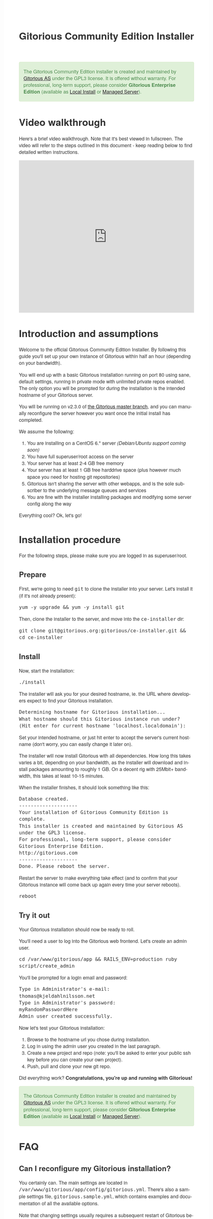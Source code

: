 #+TITLE:     Gitorious Community Edition Installer
#+EMAIL:     support@gitorious.org
#+DESCRIPTION:
#+KEYWORDS:
#+LANGUAGE:  en
#+OPTIONS: H:3 num:nil toc:t @:t ::t |:t ^:t -:t f:t *:t <:t
#+OPTIONS: TeX:t LaTeX:t skip:nil d:nil todo:t pri:nil tags:not-in-toc
#+INFOJS_OPT: view:nil toc:nil ltoc:t mouse:underline buttons:0 path:http://orgmode.org/org-info.js
#+EXPORT_SELECT_TAGS: export
#+EXPORT_EXCLUDE_TAGS: noexport
#+LINK_UP:
#+LINK_HOME:
#+XSLT:

#+BEGIN_HTML

<style>
body {
    font-family: "Helvetica Neue", Helvetica, Arial, sans-serif;
    font-size: 16px;
    line-height: 1.38;
    color: #333;
    background-color: #fff;
}

.alert-success {
    background-color: #dff0d8;
    padding: 20px 35px 20px 14px;
    margin-bottom: 20px;
    text-shadow: 0 1px 0 rgba(255, 255, 255, 0.5);
    border: 1px solid #d6e9c6;
    -webkit-border-radius: 4px;
    -moz-border-radius: 4px;
    border-radius: 4px;
    color: #468847;
}

.src {
    background-color: black;
    color: white;
}

code {
    background: transparent;
    border: none;
    font-size: 16px;
    padding: 0;
}

#content {
    max-width: 900px;
}
</style>

<div class="alert alert-success"> 

The Gitorious Community Edition installer is created and maintained by
<a href="http://gitorious.com">Gitorious AS</a> under the GPL3
license. It is offered without warranty. For professional, long-term
support, please consider <strong>Gitorious Enterprise Edition</strong>
(available as <a href="http://gitorious.com/local_install">Local
Install</a> or <a href="http://gitorious.com/managed_server">Managed
Server</a>).

</div>

#+END_HTML

* Video walkthrough

Here's a brief video walkthrough. Note that it's best viewed in
fullscreen. The video will refer to the steps outlined in this
document - keep reading below to find detailed written instructions.

#+BEGIN_HTML
<iframe src="http://player.vimeo.com/video/49337989" width="100%" height="500px" frameborder="0" webkitAllowFullScreen mozallowfullscreen allowFullScreen></iframe>
#+END_HTML


* Introduction and assumptions

Welcome to the official Gitorious Community Edition Installer. By
following this guide you'll set up your own instance of Gitorious
within half an hour (depending on your bandwidth).

You will end up with a basic Gitorious installation running on port 80
using sane, default settings, running in private mode with unlimited
private repos enabled. The only option you will be prompted for during
the installation is the intended hostname of your Gitorious server.

You will be running on v2.3.0 of [[http://gitorious.org/gitorious/mainline][the Gitorious master branch]], and you
can manually reconfigure the server however you want once the initial
install has completed.

We assume the following:

1. You are installing on a CentOS 6.* server /(Debian/Ubuntu support coming soon)/
2. You have full superuser/root access on the server
3. Your server has at least 2-4 GB free memory
4. Your server has at least 1 GB free harddrive space (plus however
   much space you need for hosting git repositories)
5. Gitorious isn't sharing the server with other webapps, and is the
   sole subscriber to the underlying message queues and services
6. You are fine with the installer installing packages and modifying
   some server config along the way
 
Everything cool? Ok, let's go!

* Installation procedure

For the following steps, please make sure you are logged in as superuser/root.

** Prepare

First, we're going to need =git= to clone the installer into your
server. Let's install it (if it's not already present):

#+begin_src shell
yum -y upgrade && yum -y install git
#+end_src

Then, clone the installer to the server, and move into the =ce-installer= dir:

#+begin_src shell
git clone git@gitorious.org:gitorious/ce-installer.git && cd ce-installer
#+end_src

** Install

Now, start the installation:

#+begin_src shell
./install
#+end_src

The installer will ask you for your desired hostname, ie.  the
URL where developers expect to find your Gitorious installation.

#+begin_src shell
Determining hostname for Gitorious installation...
What hostname should this Gitorious instance run under? 
(Hit enter for current hostname 'localhost.localdomain'):
#+end_src

Set your intended hostname, or just hit enter to accept the server's
current hostname (don't worry, you can easily change it later on).

The installer will now install Gitorious with all dependencies. How
long this takes varies a bit, depending on your bandwidth, as the
installer will download and install packages amounting to roughly 1
GB. On a decent rig with 25Mbit+ bandwidth, this takes at least 10-15
minutes.

When the installer finishes, it should look something like this:

#+begin_src shell
Database created.
--------------------
Your installation of Gitorious Community Edition is complete.
This installer is created and maintained by Gitorious AS under the GPL3 license.
For professional, long-term support, please consider Gitorious Enterprise Edition.
http://gitorious.com
--------------------
Done. Please reboot the server.
#+end_src

Restart the server to make everything take effect (and to confirm
that your Gitorious instance will come back up again every time your
server reboots).

#+begin_src shell
reboot
#+end_src

** Try it out

Your Gitorious installation should now be ready to roll. 

You'll need a user to log into the Gitorious web frontend. Let's
create an admin user.

#+begin_src shell
cd /var/www/gitorious/app && RAILS_ENV=production ruby script/create_admin
#+end_src

You'll be prompted for a login email and
password:

#+begin_src shell
Type in Administrator's e-mail: 
thomas@kjeldahlnilsson.net
Type in Administrator's password: 
myRandomPasswordHere
Admin user created successfully.
#+end_src


Now let's test your Gitorious installation:

1. Browse to the hostname url you chose during installation.
2. Log in using the admin user you created in the last paragraph.
3. Create a new project and repo (note: you'll be asked to enter your public ssh key before you can create your own project).
4. Push, pull and clone your new git repo.

Did everything work? *Congratulations, you're up and running with Gitorious!*

#+BEGIN_HTML
<div class="alert alert-success"> 
The Gitorious Community Edition installer is created and maintained by
<a href="http://gitorious.com">Gitorious AS</a> under the GPL3
license. It is offered without warranty. For professional, long-term
support, please consider <strong>Gitorious Enterprise Edition</strong>
(available as <a href="http://gitorious.com/local_install">Local
Install</a> or <a href="http://gitorious.com/managed_server">Managed
Server</a>).
</div>
#+END_HTML

* FAQ
** Can I reconfigure my Gitorious installation?

You certainly can. The main settings are located in
=/var/www/gitorious/app/config/gitorious.yml=. There's also a sample
settings file, =gitorious.sample.yml=, which contains examples and
documentation of all the available options.

Note that changing settings usually requires a subsequent restart of
Gitorious before they take effect. Restart by running the
=restart= command:

#+begin_src shell
cd /var/www/gitorious/app && RAILS_ENV=production script/restart
#+end_src

** How do I add users?

Unless your installation is running in public mode, users cannot
simply register from the web front-page: you'll have to add new users
yourself in the backend.  Run the =create_user= command to create a
new user:

#+begin_src shell
cd /var/www/gitorious/app && RAILS_ENV=production ruby script/create_user
#+end_src

If you want the new user to be a site admin, either create the users
with the =scripts/create_admin= command instead, or toggle site admin status on the
user at =http://<HOSTNAME>/admin/users=.

** Where and how is my data stored?

Gitorious stores its hosted data in two locations: git repositories
which go directly onto the filesystem, and the data of the Gitorious
webapp, which goes into MySQL. You'll find the git repositories in
=/var/www/gitorious/repositories=. You can extract your data from
MySQL by running =mysqldump= on the =gitorious_production= database.
However, in practice it's easier to simply pull out your data by
running the =script/snapshot= script described below, in the backup
FAQ section.

** How do I change the hostname?

Rerun =change_hostname.sh= from your =ce-installer= directory. This
will perform the same interactive configuration of Gitorious and
server hostname as you did during the inital installation.

#+begin_src shell
cd ~/ce-installer/ && ./change_hostname.sh
#+end_src

Then restart Gitorious:

#+begin_src shell
cd /var/www/gitorious/app && RAILS_ENV=production script/restart
#+end_src

** How do I fix "untrusted certificate" warnings?

The stock installation of Gitorious CE doesn't include preinstalled
SSL certificates for your hostname. Gitorius is running under Apache,
so to fix this you'll have to [[http://httpd.apache.org/docs/2.2/ssl/ssl_faq.html#selfcert][install an SSL certificate]] for the
domain/hostname your Gitorious installation is running at.

Note: If it's not a showstopper for you, then simply add an exception
for the domain in your browser. You'll still be able to use the
Gitorious installation, but new users will have to click past those
SSL cert warnings when they initially visit the site.

** How do I back it up?

Run =/var/www/gitorious/app/script/snapshot= as superuser/root. 

#+begin_src shell
  cd /var/www/gitorious/app/ && script/snapshot ./testsnapshot.tar
#+end_src

This will back up the current state of your Gitorious site (including
your hosted git repositories) in a single tarball. You can restore the
data from the same tarball (see the next FAQ section).

So just set up a cronjob to do regular snapshots and offsite transfers
of said backups.

** How do I perform disaster recovery?

Given a tarball created by the aforementioned
=/var/www/gitorious/app/script/snapshot= script, you'll be able to
restore the state of the Gitorious site (and the hosted git repos)
from the same tarball by running =script/restore=:

#+begin_src shell
  cd /var/www/gitorious/app/ && script/restore ./testsnapshot.tar 
#+end_src

** How do I make my hosted git repositories available for anonymous users?

The default private mode will not allow anonymous access to content or
user registration. Only logged in users which you have created
explictly can surf your Gitorious installation. But when Gitorious is
running in public mode, anyone can view and clone repositories in your
Gitorious site, without logging in.

Note that this will also allow anyone to register user accounts in
your Gitorious site.

To change to public mode, edit
=/var/www/gitorious/app/config/gitorious.yml=. Set =public_mode:
true=. Then restart with =script/restart= for it to take effect.

** What's the recommended specs for a Gitorious server?

At least 2-4GB RAM initially, since Gitorious can be a bit of a memory
hog. The resource usage will go up linearly with increasing numbers of
users, web traffic and git operations on your installation.

* License

  Gitorious Community Edition Installer
  
  Copyright (C) 2012 Gitorious AS

  This program is free software: you can redistribute it and/or modify
  it under the terms of the GNU General Public License as published by
  the Free Software Foundation, either version 3 of the License, or
  (at your option) any later version.

  This program is distributed in the hope that it will be useful, but
  WITHOUT ANY WARRANTY; without even the implied warranty of
  MERCHANTABILITY or FITNESS FOR A PARTICULAR PURPOSE.  See the GNU
  General Public License for more details.

  #+BEGIN_HTML
  <hr/>
  #+END_HTML

  GNU GENERAL PUBLIC LICENSE

  Version 3, 29 June 2007

  Copyright © 2007 Free Software Foundation, Inc. <http://fsf.org/>

  Everyone is permitted to copy and distribute verbatim copies of this
  license document, but changing it is not allowed.

  Preamble

  The GNU General Public License is a free, copyleft license for
  software and other kinds of works.

  The licenses for most software and other practical works are
  designed to take away your freedom to share and change the works. By
  contrast, the GNU General Public License is intended to guarantee
  your freedom to share and change all versions of a program--to make
  sure it remains free software for all its users. We, the Free
  Software Foundation, use the GNU General Public License for most of
  our software; it applies also to any other work released this way by
  its authors. You can apply it to your programs, too.

  When we speak of free software, we are referring to freedom, not
  price. Our General Public Licenses are designed to make sure that
  you have the freedom to distribute copies of free software (and
  charge for them if you wish), that you receive source code or can
  get it if you want it, that you can change the software or use
  pieces of it in new free programs, and that you know you can do
  these things.

  To protect your rights, we need to prevent others from denying you
  these rights or asking you to surrender the rights. Therefore, you
  have certain responsibilities if you distribute copies of the
  software, or if you modify it: responsibilities to respect the
  freedom of others.

  For example, if you distribute copies of such a program, whether
  gratis or for a fee, you must pass on to the recipients the same
  freedoms that you received. You must make sure that they, too,
  receive or can get the source code. And you must show them these
  terms so they know their rights.

  Developers that use the GNU GPL protect your rights with two steps:
  (1) assert copyright on the software, and (2) offer you this License
  giving you legal permission to copy, distribute and/or modify it.

  For the developers' and authors' protection, the GPL clearly
  explains that there is no warranty for this free software. For both
  users' and authors' sake, the GPL requires that modified versions be
  marked as changed, so that their problems will not be attributed
  erroneously to authors of previous versions.

  Some devices are designed to deny users access to install or run
  modified versions of the software inside them, although the
  manufacturer can do so. This is fundamentally incompatible with the
  aim of protecting users' freedom to change the software. The
  systematic pattern of such abuse occurs in the area of products for
  individuals to use, which is precisely where it is most
  unacceptable. Therefore, we have designed this version of the GPL to
  prohibit the practice for those products. If such problems arise
  substantially in other domains, we stand ready to extend this
  provision to those domains in future versions of the GPL, as needed
  to protect the freedom of users.

  Finally, every program is threatened constantly by software
  patents. States should not allow patents to restrict development and
  use of software on general-purpose computers, but in those that do,
  we wish to avoid the special danger that patents applied to a free
  program could make it effectively proprietary. To prevent this, the
  GPL assures that patents cannot be used to render the program
  non-free.

  The precise terms and conditions for copying, distribution and
  modification follow.

  TERMS AND CONDITIONS

0. Definitions.
“This License” refers to version 3 of the GNU General Public License.

“Copyright” also means copyright-like laws that apply to other kinds
of works, such as semiconductor masks.

“The Program” refers to any copyrightable work licensed under this
License. Each licensee is addressed as “you”. “Licensees” and
“recipients” may be individuals or organizations.

To “modify” a work means to copy from or adapt all or part of the work
in a fashion requiring copyright permission, other than the making of
an exact copy. The resulting work is called a “modified version” of
the earlier work or a work “based on” the earlier work.

A “covered work” means either the unmodified Program or a work based
on the Program.

To “propagate” a work means to do anything with it that, without
permission, would make you directly or secondarily liable for
infringement under applicable copyright law, except executing it on a
computer or modifying a private copy. Propagation includes copying,
distribution (with or without modification), making available to the
public, and in some countries other activities as well.

To “convey” a work means any kind of propagation that enables other
parties to make or receive copies. Mere interaction with a user
through a computer network, with no transfer of a copy, is not
conveying.

An interactive user interface displays “Appropriate Legal Notices” to
the extent that it includes a convenient and prominently visible
feature that (1) displays an appropriate copyright notice, and (2)
tells the user that there is no warranty for the work (except to the
extent that warranties are provided), that licensees may convey the
work under this License, and how to view a copy of this License. If
the interface presents a list of user commands or options, such as a
menu, a prominent item in the list meets this criterion.

1. Source Code.
The “source code” for a work means the preferred form of the work for making modifications to it. “Object code” means any non-source form of a work.

A “Standard Interface” means an interface that either is an official
standard defined by a recognized standards body, or, in the case of
interfaces specified for a particular programming language, one that
is widely used among developers working in that language.

The “System Libraries” of an executable work include anything, other
than the work as a whole, that (a) is included in the normal form of
packaging a Major Component, but which is not part of that Major
Component, and (b) serves only to enable use of the work with that
Major Component, or to implement a Standard Interface for which an
implementation is available to the public in source code form. A
“Major Component”, in this context, means a major essential component
(kernel, window system, and so on) of the specific operating system
(if any) on which the executable work runs, or a compiler used to
produce the work, or an object code interpreter used to run it.

The “Corresponding Source” for a work in object code form means all
the source code needed to generate, install, and (for an executable
work) run the object code and to modify the work, including scripts to
control those activities. However, it does not include the work's
System Libraries, or general-purpose tools or generally available free
programs which are used unmodified in performing those activities but
which are not part of the work. For example, Corresponding Source
includes interface definition files associated with source files for
the work, and the source code for shared libraries and dynamically
linked subprograms that the work is specifically designed to require,
such as by intimate data communication or control flow between those
subprograms and other parts of the work.

The Corresponding Source need not include anything that users can
regenerate automatically from other parts of the Corresponding Source.

The Corresponding Source for a work in source code form is that same
work.

2. Basic Permissions.
All rights granted under this License are granted for the term of copyright on the Program, and are irrevocable provided the stated conditions are met. This License explicitly affirms your unlimited permission to run the unmodified Program. The output from running a covered work is covered by this License only if the output, given its content, constitutes a covered work. This License acknowledges your rights of fair use or other equivalent, as provided by copyright law.

You may make, run and propagate covered works that you do not convey,
without conditions so long as your license otherwise remains in
force. You may convey covered works to others for the sole purpose of
having them make modifications exclusively for you, or provide you
with facilities for running those works, provided that you comply with
the terms of this License in conveying all material for which you do
not control copyright. Those thus making or running the covered works
for you must do so exclusively on your behalf, under your direction
and control, on terms that prohibit them from making any copies of
your copyrighted material outside their relationship with you.

Conveying under any other circumstances is permitted solely under the
conditions stated below. Sublicensing is not allowed; section 10 makes
it unnecessary.

3. Protecting Users' Legal Rights From Anti-Circumvention Law.
No covered work shall be deemed part of an effective technological measure under any applicable law fulfilling obligations under article 11 of the WIPO copyright treaty adopted on 20 December 1996, or similar laws prohibiting or restricting circumvention of such measures.

When you convey a covered work, you waive any legal power to forbid
circumvention of technological measures to the extent such
circumvention is effected by exercising rights under this License with
respect to the covered work, and you disclaim any intention to limit
operation or modification of the work as a means of enforcing, against
the work's users, your or third parties' legal rights to forbid
circumvention of technological measures.

4. Conveying Verbatim Copies.
You may convey verbatim copies of the Program's source code as you receive it, in any medium, provided that you conspicuously and appropriately publish on each copy an appropriate copyright notice; keep intact all notices stating that this License and any non-permissive terms added in accord with section 7 apply to the code; keep intact all notices of the absence of any warranty; and give all recipients a copy of this License along with the Program.

You may charge any price or no price for each copy that you convey,
and you may offer support or warranty protection for a fee.

5. Conveying Modified Source Versions.
You may convey a work based on the Program, or the modifications to produce it from the Program, in the form of source code under the terms of section 4, provided that you also meet all of these conditions:

a) The work must carry prominent notices stating that you modified it,
and giving a relevant date.  b) The work must carry prominent notices
stating that it is released under this License and any conditions
added under section 7. This requirement modifies the requirement in
section 4 to “keep intact all notices”.  c) You must license the
entire work, as a whole, under this License to anyone who comes into
possession of a copy. This License will therefore apply, along with
any applicable section 7 additional terms, to the whole of the work,
and all its parts, regardless of how they are packaged. This License
gives no permission to license the work in any other way, but it does
not invalidate such permission if you have separately received it.  d)
If the work has interactive user interfaces, each must display
Appropriate Legal Notices; however, if the Program has interactive
interfaces that do not display Appropriate Legal Notices, your work
need not make them do so.  A compilation of a covered work with other
separate and independent works, which are not by their nature
extensions of the covered work, and which are not combined with it
such as to form a larger program, in or on a volume of a storage or
distribution medium, is called an “aggregate” if the compilation and
its resulting copyright are not used to limit the access or legal
rights of the compilation's users beyond what the individual works
permit. Inclusion of a covered work in an aggregate does not cause
this License to apply to the other parts of the aggregate.

6. Conveying Non-Source Forms.
You may convey a covered work in object code form under the terms of sections 4 and 5, provided that you also convey the machine-readable Corresponding Source under the terms of this License, in one of these ways:

a) Convey the object code in, or embodied in, a physical product
(including a physical distribution medium), accompanied by the
Corresponding Source fixed on a durable physical medium customarily
used for software interchange.  b) Convey the object code in, or
embodied in, a physical product (including a physical distribution
medium), accompanied by a written offer, valid for at least three
years and valid for as long as you offer spare parts or customer
support for that product model, to give anyone who possesses the
object code either (1) a copy of the Corresponding Source for all the
software in the product that is covered by this License, on a durable
physical medium customarily used for software interchange, for a price
no more than your reasonable cost of physically performing this
conveying of source, or (2) access to copy the Corresponding Source
from a network server at no charge.  c) Convey individual copies of
the object code with a copy of the written offer to provide the
Corresponding Source. This alternative is allowed only occasionally
and noncommercially, and only if you received the object code with
such an offer, in accord with subsection 6b.  d) Convey the object
code by offering access from a designated place (gratis or for a
charge), and offer equivalent access to the Corresponding Source in
the same way through the same place at no further charge. You need not
require recipients to copy the Corresponding Source along with the
object code. If the place to copy the object code is a network server,
the Corresponding Source may be on a different server (operated by you
or a third party) that supports equivalent copying facilities,
provided you maintain clear directions next to the object code saying
where to find the Corresponding Source. Regardless of what server
hosts the Corresponding Source, you remain obligated to ensure that it
is available for as long as needed to satisfy these requirements.  e)
Convey the object code using peer-to-peer transmission, provided you
inform other peers where the object code and Corresponding Source of
the work are being offered to the general public at no charge under
subsection 6d.  A separable portion of the object code, whose source
code is excluded from the Corresponding Source as a System Library,
need not be included in conveying the object code work.

A “User Product” is either (1) a “consumer product”, which means any
tangible personal property which is normally used for personal,
family, or household purposes, or (2) anything designed or sold for
incorporation into a dwelling. In determining whether a product is a
consumer product, doubtful cases shall be resolved in favor of
coverage. For a particular product received by a particular user,
“normally used” refers to a typical or common use of that class of
product, regardless of the status of the particular user or of the way
in which the particular user actually uses, or expects or is expected
to use, the product. A product is a consumer product regardless of
whether the product has substantial commercial, industrial or
non-consumer uses, unless such uses represent the only significant
mode of use of the product.

“Installation Information” for a User Product means any methods,
procedures, authorization keys, or other information required to
install and execute modified versions of a covered work in that User
Product from a modified version of its Corresponding Source. The
information must suffice to ensure that the continued functioning of
the modified object code is in no case prevented or interfered with
solely because modification has been made.

If you convey an object code work under this section in, or with, or
specifically for use in, a User Product, and the conveying occurs as
part of a transaction in which the right of possession and use of the
User Product is transferred to the recipient in perpetuity or for a
fixed term (regardless of how the transaction is characterized), the
Corresponding Source conveyed under this section must be accompanied
by the Installation Information. But this requirement does not apply
if neither you nor any third party retains the ability to install
modified object code on the User Product (for example, the work has
been installed in ROM).

The requirement to provide Installation Information does not include a
requirement to continue to provide support service, warranty, or
updates for a work that has been modified or installed by the
recipient, or for the User Product in which it has been modified or
installed. Access to a network may be denied when the modification
itself materially and adversely affects the operation of the network
or violates the rules and protocols for communication across the
network.

Corresponding Source conveyed, and Installation Information provided,
in accord with this section must be in a format that is publicly
documented (and with an implementation available to the public in
source code form), and must require no special password or key for
unpacking, reading or copying.

7. Additional Terms.
“Additional permissions” are terms that supplement the terms of this License by making exceptions from one or more of its conditions. Additional permissions that are applicable to the entire Program shall be treated as though they were included in this License, to the extent that they are valid under applicable law. If additional permissions apply only to part of the Program, that part may be used separately under those permissions, but the entire Program remains governed by this License without regard to the additional permissions.

When you convey a copy of a covered work, you may at your option
remove any additional permissions from that copy, or from any part of
it. (Additional permissions may be written to require their own
removal in certain cases when you modify the work.) You may place
additional permissions on material, added by you to a covered work,
for which you have or can give appropriate copyright permission.

Notwithstanding any other provision of this License, for material you
add to a covered work, you may (if authorized by the copyright holders
of that material) supplement the terms of this License with terms:

a) Disclaiming warranty or limiting liability differently from the
terms of sections 15 and 16 of this License; or b) Requiring
preservation of specified reasonable legal notices or author
attributions in that material or in the Appropriate Legal Notices
displayed by works containing it; or c) Prohibiting misrepresentation
of the origin of that material, or requiring that modified versions of
such material be marked in reasonable ways as different from the
original version; or d) Limiting the use for publicity purposes of
names of licensors or authors of the material; or e) Declining to
grant rights under trademark law for use of some trade names,
trademarks, or service marks; or f) Requiring indemnification of
licensors and authors of that material by anyone who conveys the
material (or modified versions of it) with contractual assumptions of
liability to the recipient, for any liability that these contractual
assumptions directly impose on those licensors and authors.  All other
non-permissive additional terms are considered “further restrictions”
within the meaning of section 10. If the Program as you received it,
or any part of it, contains a notice stating that it is governed by
this License along with a term that is a further restriction, you may
remove that term. If a license document contains a further restriction
but permits relicensing or conveying under this License, you may add
to a covered work material governed by the terms of that license
document, provided that the further restriction does not survive such
relicensing or conveying.

If you add terms to a covered work in accord with this section, you
must place, in the relevant source files, a statement of the
additional terms that apply to those files, or a notice indicating
where to find the applicable terms.

Additional terms, permissive or non-permissive, may be stated in the
form of a separately written license, or stated as exceptions; the
above requirements apply either way.

8. Termination.
You may not propagate or modify a covered work except as expressly provided under this License. Any attempt otherwise to propagate or modify it is void, and will automatically terminate your rights under this License (including any patent licenses granted under the third paragraph of section 11).

However, if you cease all violation of this License, then your license
from a particular copyright holder is reinstated (a) provisionally,
unless and until the copyright holder explicitly and finally
terminates your license, and (b) permanently, if the copyright holder
fails to notify you of the violation by some reasonable means prior to
60 days after the cessation.

Moreover, your license from a particular copyright holder is
reinstated permanently if the copyright holder notifies you of the
violation by some reasonable means, this is the first time you have
received notice of violation of this License (for any work) from that
copyright holder, and you cure the violation prior to 30 days after
your receipt of the notice.

Termination of your rights under this section does not terminate the
licenses of parties who have received copies or rights from you under
this License. If your rights have been terminated and not permanently
reinstated, you do not qualify to receive new licenses for the same
material under section 10.

9. Acceptance Not Required for Having Copies.
You are not required to accept this License in order to receive or run a copy of the Program. Ancillary propagation of a covered work occurring solely as a consequence of using peer-to-peer transmission to receive a copy likewise does not require acceptance. However, nothing other than this License grants you permission to propagate or modify any covered work. These actions infringe copyright if you do not accept this License. Therefore, by modifying or propagating a covered work, you indicate your acceptance of this License to do so.

10. Automatic Licensing of Downstream Recipients.
Each time you convey a covered work, the recipient automatically receives a license from the original licensors, to run, modify and propagate that work, subject to this License. You are not responsible for enforcing compliance by third parties with this License.

An “entity transaction” is a transaction transferring control of an
organization, or substantially all assets of one, or subdividing an
organization, or merging organizations. If propagation of a covered
work results from an entity transaction, each party to that
transaction who receives a copy of the work also receives whatever
licenses to the work the party's predecessor in interest had or could
give under the previous paragraph, plus a right to possession of the
Corresponding Source of the work from the predecessor in interest, if
the predecessor has it or can get it with reasonable efforts.

You may not impose any further restrictions on the exercise of the
rights granted or affirmed under this License. For example, you may
not impose a license fee, royalty, or other charge for exercise of
rights granted under this License, and you may not initiate litigation
(including a cross-claim or counterclaim in a lawsuit) alleging that
any patent claim is infringed by making, using, selling, offering for
sale, or importing the Program or any portion of it.

11. Patents.
A “contributor” is a copyright holder who authorizes use under this License of the Program or a work on which the Program is based. The work thus licensed is called the contributor's “contributor version”.

A contributor's “essential patent claims” are all patent claims owned
or controlled by the contributor, whether already acquired or
hereafter acquired, that would be infringed by some manner, permitted
by this License, of making, using, or selling its contributor version,
but do not include claims that would be infringed only as a
consequence of further modification of the contributor version. For
purposes of this definition, “control” includes the right to grant
patent sublicenses in a manner consistent with the requirements of
this License.

Each contributor grants you a non-exclusive, worldwide, royalty-free
patent license under the contributor's essential patent claims, to
make, use, sell, offer for sale, import and otherwise run, modify and
propagate the contents of its contributor version.

In the following three paragraphs, a “patent license” is any express
agreement or commitment, however denominated, not to enforce a patent
(such as an express permission to practice a patent or covenant not to
sue for patent infringement). To “grant” such a patent license to a
party means to make such an agreement or commitment not to enforce a
patent against the party.

If you convey a covered work, knowingly relying on a patent license,
and the Corresponding Source of the work is not available for anyone
to copy, free of charge and under the terms of this License, through a
publicly available network server or other readily accessible means,
then you must either (1) cause the Corresponding Source to be so
available, or (2) arrange to deprive yourself of the benefit of the
patent license for this particular work, or (3) arrange, in a manner
consistent with the requirements of this License, to extend the patent
license to downstream recipients. “Knowingly relying” means you have
actual knowledge that, but for the patent license, your conveying the
covered work in a country, or your recipient's use of the covered work
in a country, would infringe one or more identifiable patents in that
country that you have reason to believe are valid.

If, pursuant to or in connection with a single transaction or
arrangement, you convey, or propagate by procuring conveyance of, a
covered work, and grant a patent license to some of the parties
receiving the covered work authorizing them to use, propagate, modify
or convey a specific copy of the covered work, then the patent license
you grant is automatically extended to all recipients of the covered
work and works based on it.

A patent license is “discriminatory” if it does not include within the
scope of its coverage, prohibits the exercise of, or is conditioned on
the non-exercise of one or more of the rights that are specifically
granted under this License. You may not convey a covered work if you
are a party to an arrangement with a third party that is in the
business of distributing software, under which you make payment to the
third party based on the extent of your activity of conveying the
work, and under which the third party grants, to any of the parties
who would receive the covered work from you, a discriminatory patent
license (a) in connection with copies of the covered work conveyed by
you (or copies made from those copies), or (b) primarily for and in
connection with specific products or compilations that contain the
covered work, unless you entered into that arrangement, or that patent
license was granted, prior to 28 March 2007.

Nothing in this License shall be construed as excluding or limiting
any implied license or other defenses to infringement that may
otherwise be available to you under applicable patent law.

12. No Surrender of Others' Freedom.
If conditions are imposed on you (whether by court order, agreement or otherwise) that contradict the conditions of this License, they do not excuse you from the conditions of this License. If you cannot convey a covered work so as to satisfy simultaneously your obligations under this License and any other pertinent obligations, then as a consequence you may not convey it at all. For example, if you agree to terms that obligate you to collect a royalty for further conveying from those to whom you convey the Program, the only way you could satisfy both those terms and this License would be to refrain entirely from conveying the Program.

13. Use with the GNU Affero General Public License.
Notwithstanding any other provision of this License, you have permission to link or combine any covered work with a work licensed under version 3 of the GNU Affero General Public License into a single combined work, and to convey the resulting work. The terms of this License will continue to apply to the part which is the covered work, but the special requirements of the GNU Affero General Public License, section 13, concerning interaction through a network will apply to the combination as such.

14. Revised Versions of this License.
The Free Software Foundation may publish revised and/or new versions of the GNU General Public License from time to time. Such new versions will be similar in spirit to the present version, but may differ in detail to address new problems or concerns.

Each version is given a distinguishing version number. If the Program
specifies that a certain numbered version of the GNU General Public
License “or any later version” applies to it, you have the option of
following the terms and conditions either of that numbered version or
of any later version published by the Free Software Foundation. If the
Program does not specify a version number of the GNU General Public
License, you may choose any version ever published by the Free
Software Foundation.

If the Program specifies that a proxy can decide which future versions
of the GNU General Public License can be used, that proxy's public
statement of acceptance of a version permanently authorizes you to
choose that version for the Program.

Later license versions may give you additional or different
permissions. However, no additional obligations are imposed on any
author or copyright holder as a result of your choosing to follow a
later version.

15. Disclaimer of Warranty.
THERE IS NO WARRANTY FOR THE PROGRAM, TO THE EXTENT PERMITTED BY APPLICABLE LAW. EXCEPT WHEN OTHERWISE STATED IN WRITING THE COPYRIGHT HOLDERS AND/OR OTHER PARTIES PROVIDE THE PROGRAM “AS IS” WITHOUT WARRANTY OF ANY KIND, EITHER EXPRESSED OR IMPLIED, INCLUDING, BUT NOT LIMITED TO, THE IMPLIED WARRANTIES OF MERCHANTABILITY AND FITNESS FOR A PARTICULAR PURPOSE. THE ENTIRE RISK AS TO THE QUALITY AND PERFORMANCE OF THE PROGRAM IS WITH YOU. SHOULD THE PROGRAM PROVE DEFECTIVE, YOU ASSUME THE COST OF ALL NECESSARY SERVICING, REPAIR OR CORRECTION.

16. Limitation of Liability.
IN NO EVENT UNLESS REQUIRED BY APPLICABLE LAW OR AGREED TO IN WRITING WILL ANY COPYRIGHT HOLDER, OR ANY OTHER PARTY WHO MODIFIES AND/OR CONVEYS THE PROGRAM AS PERMITTED ABOVE, BE LIABLE TO YOU FOR DAMAGES, INCLUDING ANY GENERAL, SPECIAL, INCIDENTAL OR CONSEQUENTIAL DAMAGES ARISING OUT OF THE USE OR INABILITY TO USE THE PROGRAM (INCLUDING BUT NOT LIMITED TO LOSS OF DATA OR DATA BEING RENDERED INACCURATE OR LOSSES SUSTAINED BY YOU OR THIRD PARTIES OR A FAILURE OF THE PROGRAM TO OPERATE WITH ANY OTHER PROGRAMS), EVEN IF SUCH HOLDER OR OTHER PARTY HAS BEEN ADVISED OF THE POSSIBILITY OF SUCH DAMAGES.

17. Interpretation of Sections 15 and 16.
If the disclaimer of warranty and limitation of liability provided above cannot be given local legal effect according to their terms, reviewing courts shall apply local law that most closely approximates an absolute waiver of all civil liability in connection with the Program, unless a warranty or assumption of liability accompanies a copy of the Program in return for a fee.

END OF TERMS AND CONDITIONS  
